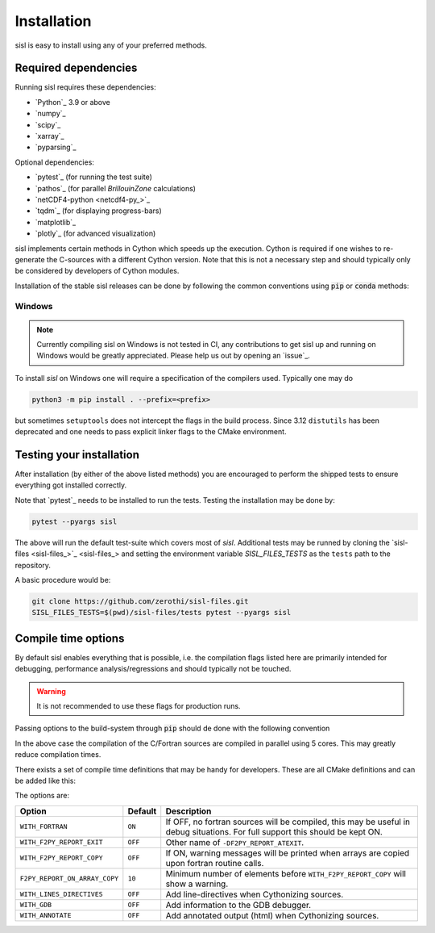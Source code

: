 .. _install:

Installation
============

sisl is easy to install using any of your preferred methods.


Required dependencies
---------------------

Running sisl requires these dependencies:

- `Python`_ 3.9 or above
- `numpy`_
- `scipy`_
- `xarray`_
- `pyparsing`_

Optional dependencies:

- `pytest`_ (for running the test suite)
- `pathos`_ (for parallel `BrillouinZone` calculations)
- `netCDF4-python <netcdf4-py_>`_
- `tqdm`_ (for displaying progress-bars)
- `matplotlib`_
- `plotly`_ (for advanced visualization)


sisl implements certain methods in Cython which speeds up the execution.
Cython is required if one wishes to re-generate the C-sources with a different
Cython version. Note that this is not a necessary step and should typically only
be considered by developers of Cython modules.

.. _installation-pip:


Installation of the stable sisl releases can be done by following the common conventions
using :code:`pip` or :code:`conda` methods:

.. tab:: pip

   pip will install from pre-build wheels when they are found, if not it will try and
   install from a source-distribution.

   .. code-block:: bash

      python3 -m pip install sisl
      # for better analysis
      python3 -m pip install sisl[analysis]
      # for advanced plotting functionality
      python3 -m pip install sisl[viz]

.. tab:: conda

   Conda enviroments are clever, but fragile. It is recommended to contain the
   sisl installation in a separate environment to decouple it from other fragile
   components. Their inter-dependencies may result in problematic installations.

   .. code-block:: bash

      conda create -n sisl
      conda activate sisl
      conda config --add channels conda-forge
      conda install -c conda-forge python sisl

.. tab:: dev|pip

   This is equivalent to a development installation which requires a C and fortran compiler
   as well as some other packages:

   .. code-block:: bash

      python3 -m pip install setuptools_scm "scikit-build-core[pyproject]" Cython
      python3 -m pip install git+https://github.com/zerothi/sisl.git --prefix <prefix>

   The remaining dependencies should automatically be installed.

.. tab:: dev|conda

   Using conda as development environment can be done, but may be a bit more cumbersome
   to work with. To install sisl from sources one needs a conda environment with the following
   content:

   .. code-block:: bash

      conda create -n sisl
      conda activate sisl
      conda config --add channels conda-forge
      conda install -c conda-forge fortran-compiler c-compiler python scikit-build-core pyproject-metadata
      conda install -c conda-forge cython scipy netcdf4 cftime plotly matplotlib

   subsequent installations of sisl should follow :code:`dev|pip` tab

.. tab:: editable|pip

   Editable installs are currently not fully supported by :code:`scikit-build-core` and
   is considered experimental. One *may* get it to work by doing:

   .. code-block:: bash

       git clone git+https://github.com/zerothi/sisl.git
       cd sisl
       python3 -m pip install -e .


Windows
~~~~~~~

.. note::

   Currently compiling sisl on Windows is not tested in CI, any contributions
   to get sisl up and running on Windows would be greatly appreciated.
   Please help us out by opening an `issue`_.

To install `sisl` on Windows one will require a specification of
the compilers used. Typically one may do

.. code-block:: bash

   python3 -m pip install . --prefix=<prefix>

but sometimes ``setuptools`` does not intercept the flags in the build process.
Since 3.12 ``distutils`` has been deprecated and one needs to pass explicit linker flags to the CMake environment.


.. _installation-testing:


Testing your installation
-------------------------

After installation (by either of the above listed methods) you are encouraged
to perform the shipped tests to ensure everything got installed correctly.

Note that `pytest`_ needs to be installed to run the tests.
Testing the installation may be done by:

.. code-block:: bash

   pytest --pyargs sisl

The above will run the default test-suite which covers most of `sisl`.
Additional tests may be runned by cloning the `sisl-files <sisl-files_>`_
and setting the environment variable `SISL_FILES_TESTS` as the ``tests`` path to the repository.

A basic procedure would be:

.. code-block:: bash

   git clone https://github.com/zerothi/sisl-files.git
   SISL_FILES_TESTS=$(pwd)/sisl-files/tests pytest --pyargs sisl


Compile time options
--------------------

By default sisl enables everything that is possible, i.e. the compilation flags
listed here are primarily intended for debugging, performance analysis/regressions
and should typically not be touched.

.. warning::

   It is not recommended to use these flags for production runs.

Passing options to the build-system through :code:`pip` should de done with
the following convention


.. tab:: pip>=22.1

   .. code-block:: bash

      python3 -m pip install --config-settings=cmake.define.CMAKE_BUILD_PARALLEL_LEVEL=5 ...

.. tab:: pip<22.1

   .. code-block:: bash

      python3 -m pip install --global-option=cmake.define.CMAKE_BUILD_PARALLEL_LEVEL=5 ...


In the above case the compilation of the C/Fortran sources are compiled in parallel using 5
cores. This may greatly reduce compilation times.


There exists a set of compile time definitions that may be handy for developers.
These are all CMake definitions and can be added like this:

.. tab:: pip>=22.1

   .. code-block:: bash

      python3 -m pip install --config-settings=cmake.define.WITH_FORTRAN=YES .

.. tab:: pip<22.1

   .. code-block:: bash

      python3 -m pip install --global-option=cmake.define.WITH_FORTRAN=YES .


The options are:

============================= ======== ======================================================
Option                        Default  Description
============================= ======== ======================================================
``WITH_FORTRAN``              ``ON``   If OFF, no fortran sources will be compiled,
                                       this may be useful in debug situations.
                                       For full support this should be kept ON.
``WITH_F2PY_REPORT_EXIT``     ``OFF``  Other name of ``-DF2PY_REPORT_ATEXIT``.
``WITH_F2PY_REPORT_COPY``     ``OFF``  If ON, warning messages will be printed when arrays
                                       are copied upon fortran routine calls.
``F2PY_REPORT_ON_ARRAY_COPY`` ``10``   Minimum number of elements before
                                       ``WITH_F2PY_REPORT_COPY`` will show a warning.
``WITH_LINES_DIRECTIVES``     ``OFF``  Add line-directives when Cythonizing sources.
``WITH_GDB``                  ``OFF``  Add information to the GDB debugger.
``WITH_ANNOTATE``             ``OFF``  Add annotated output (html) when Cythonizing sources.
============================= ======== ======================================================
